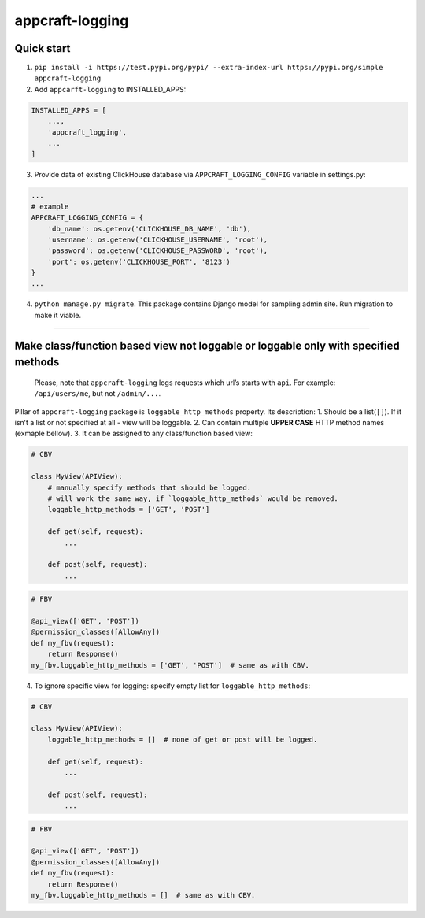appcraft-logging
================

Quick start
-----------

1. ``pip install -i https://test.pypi.org/pypi/ --extra-index-url https://pypi.org/simple appcraft-logging``

2. Add ``appcarft-logging`` to INSTALLED_APPS:

.. code:: python

   INSTALLED_APPS = [
       ...,
       'appcraft_logging',
       ...
   ]

3. Provide data of existing ClickHouse database via
   ``APPCRAFT_LOGGING_CONFIG`` variable in settings.py:

.. code:: python

   ...
   # example
   APPCRAFT_LOGGING_CONFIG = {
       'db_name': os.getenv('CLICKHOUSE_DB_NAME', 'db'),
       'username': os.getenv('CLICKHOUSE_USERNAME', 'root'),
       'password': os.getenv('CLICKHOUSE_PASSWORD', 'root'),
       'port': os.getenv('CLICKHOUSE_PORT', '8123')
   }
   ...

4. ``python manage.py migrate``. This package contains Django model for
   sampling admin site. Run migration to make it viable.

--------------

Make class/function based view not loggable or loggable only with specified methods
-----------------------------------------------------------------------------------

   Please, note that ``appcraft-logging`` logs requests which url’s
   starts with ``api``. For example: ``/api/users/me``, but not
   ``/admin/...``.

Pillar of ``appcraft-logging`` package is ``loggable_http_methods``
property. Its description: 1. Should be a list(``[]``). If it isn’t a
list or not specified at all - view will be loggable. 2. Can contain
multiple **UPPER CASE** HTTP method names (exmaple bellow). 3. It can be
assigned to any class/function based view:

.. code:: python

   # CBV

   class MyView(APIView):
       # manually specify methods that should be logged.
       # will work the same way, if `loggable_http_methods` would be removed.
       loggable_http_methods = ['GET', 'POST']

       def get(self, request):
           ...

       def post(self, request):
           ...

.. code:: python

   # FBV

   @api_view(['GET', 'POST'])
   @permission_classes([AllowAny])
   def my_fbv(request):
       return Response()
   my_fbv.loggable_http_methods = ['GET', 'POST']  # same as with CBV.

4. To ignore specific view for logging: specify empty list for
   ``loggable_http_methods``:

.. code:: python

   # CBV

   class MyView(APIView):
       loggable_http_methods = []  # none of get or post will be logged.

       def get(self, request):
           ...

       def post(self, request):
           ...

.. code:: python

   # FBV

   @api_view(['GET', 'POST'])
   @permission_classes([AllowAny])
   def my_fbv(request):
       return Response()
   my_fbv.loggable_http_methods = []  # same as with CBV.
